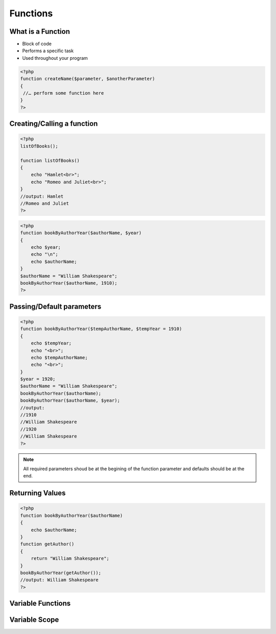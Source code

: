 Functions
=========

What is a Function
------------------

* Block of code 
* Performs a specific task 
* Used throughout your program

.. code-block:: php

    <?php
    function createName($parameter, $anotherParameter) 
    {
     //… perform some function here 
    }
    ?>

Creating/Calling a function 
---------------------------

.. code-block:: php

    <?php
    listOfBooks();

    function listOfBooks()
    {
        echo "Hamlet<br>";
        echo "Romeo and Juliet<br>";
    }
    //output: Hamlet
    //Romeo and Juliet 
    ?>

.. code-block:: php

    <?php
    function bookByAuthorYear($authorName, $year)
    {
        echo $year;
        echo "\n";
        echo $authorName;
    }
    $authorName = "William Shakespeare";
    bookByAuthorYear($authorName, 1910);
    ?>

Passing/Default parameters
--------------------------

.. code-block:: php

    <?php
    function bookByAuthorYear($tempAuthorName, $tempYear = 1910)
    {
        echo $tempYear;
        echo "<br>";
        echo $tempAuthorName;
        echo "<br>";
    }
    $year = 1920;
    $authorName = "William Shakespeare";
    bookByAuthorYear($authorName);
    bookByAuthorYear($authorName, $year);
    //output:
    //1910
    //William Shakespeare
    //1920
    //William Shakespeare
    ?>

.. note:: 

    All required parameters shoud be at the begining of the function parameter and defaults should be at the end.


Returning Values
----------------

.. code-block:: php

    <?php
    function bookByAuthorYear($authorName)
    {
        echo $authorName;        
    }
    function getAuthor()
    {
        return "William Shakespeare";
    }
    bookByAuthorYear(getAuthor());
    //output: William Shakespeare    
    ?>

Variable Functions
------------------



Variable Scope
--------------


